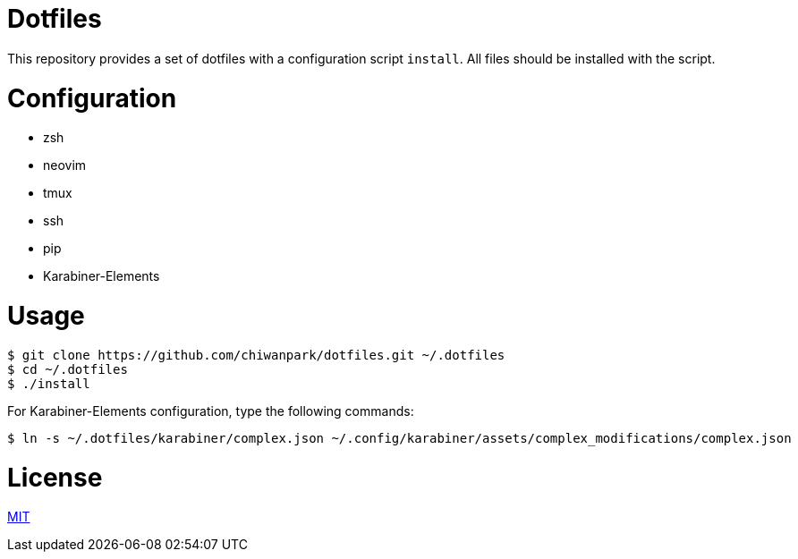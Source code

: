 = Dotfiles

This repository provides a set of dotfiles with a configuration script `install`.
All files should be installed with the script.

= Configuration

* zsh
* neovim
* tmux
* ssh
* pip
* Karabiner-Elements

= Usage

[source,sh]
----
$ git clone https://github.com/chiwanpark/dotfiles.git ~/.dotfiles
$ cd ~/.dotfiles
$ ./install
----

For Karabiner-Elements configuration, type the following commands:

[source,sh]
----
$ ln -s ~/.dotfiles/karabiner/complex.json ~/.config/karabiner/assets/complex_modifications/complex.json
----

= License

link:https://github.com/chiwanpark/dotfiles/blob/master/LICENSE[MIT]
